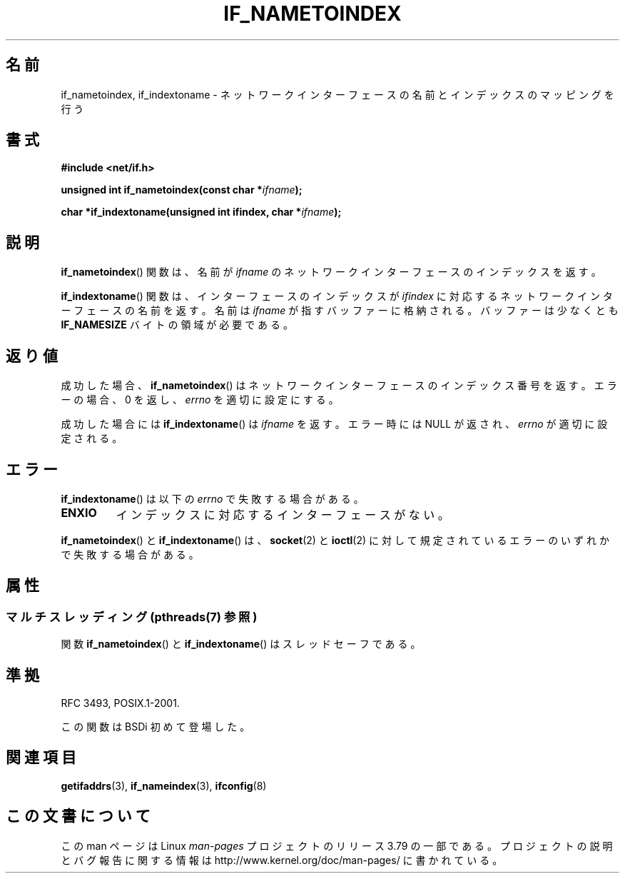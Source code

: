 .\" Copyright (c) 2012 YOSHIFUJI Hideaki <yoshfuji@linux-ipv6.org>
.\"
.\" %%%LICENSE_START(VERBATIM)
.\" Permission is granted to make and distribute verbatim copies of this
.\" manual provided the copyright notice and this permission notice are
.\" preserved on all copies.
.\"
.\" Permission is granted to copy and distribute modified versions of
.\" this manual under the conditions for verbatim copying, provided that
.\" the entire resulting derived work is distributed under the terms of
.\" a permission notice identical to this one.
.\"
.\" Since the Linux kernel and libraries are constantly changing, this
.\" manual page may be incorrect or out-of-date.  The author(s) assume
.\" no responsibility for errors or omissions, or for damages resulting
.\" from the use of the information contained herein.  The author(s) may
.\" not have taken the same level of care in the production of this
.\" manual, which is licensed free of charge, as they might when working
.\" professionally.
.\"
.\" Formatted or processed versions of this manual, if unaccompanied by
.\" the source, must acknowledge the copyright and authors of this work.
.\" %%%LICENSE_END
.\"
.\"*******************************************************************
.\"
.\" This file was generated with po4a. Translate the source file.
.\"
.\"*******************************************************************
.\"
.\" Japanese Version Copyright (c) 2013  Akihiro MOTOKI
.\"         all rights reserved.
.\" Translated 2013-05-22, Akihiro MOTOKI <amotoki@gmail.com>
.\"
.TH IF_NAMETOINDEX 3 2014\-04\-01 GNU "Linux Programmer's Manual"
.SH 名前
if_nametoindex, if_indextoname \- ネットワークインターフェースの名前とインデックスのマッピングを行う
.SH 書式
.nf
\fB#include <net/if.h>\fP
.sp
\fBunsigned int if_nametoindex(const char *\fP\fIifname\fP\fB);\fP
.sp
\fBchar *if_indextoname(unsigned int ifindex, char *\fP\fIifname\fP\fB);\fP
.fi
.SH 説明
\fBif_nametoindex\fP() 関数は、 名前が \fIifname\fP のネットワークインターフェースのインデックスを返す。

\fBif_indextoname\fP() 関数は、 インターフェースのインデックスが \fIifindex\fP
に対応するネットワークインターフェースの名前を返す。 名前は \fIifname\fP が指すバッファーに格納される。 バッファーは少なくとも
\fBIF_NAMESIZE\fP バイトの領域が必要である。
.SH 返り値
成功した場合、 \fBif_nametoindex\fP() はネットワークインターフェースのインデックス番号を返す。エラーの場合、 0 を返し、
\fIerrno\fP を適切に設定にする。

成功した場合には \fBif_indextoname\fP() は \fIifname\fP を返す。エラー時には NULL が返され、 \fIerrno\fP
が適切に設定される。
.SH エラー
\fBif_indextoname\fP() は以下の \fIerrno\fP で失敗する場合がある。
.TP 
\fBENXIO\fP
インデックスに対応するインターフェースがない。
.PP
\fBif_nametoindex\fP() と \fBif_indextoname\fP() は、 \fBsocket\fP(2) と \fBioctl\fP(2)
に対して規定されているエラーのいずれかで失敗する場合がある。
.SH 属性
.SS "マルチスレッディング (pthreads(7) 参照)"
関数 \fBif_nametoindex\fP() と \fBif_indextoname\fP() はスレッドセーフである。
.SH 準拠
RFC\ 3493, POSIX.1\-2001.

この関数は BSDi 初めて登場した。
.SH 関連項目
\fBgetifaddrs\fP(3), \fBif_nameindex\fP(3), \fBifconfig\fP(8)
.SH この文書について
この man ページは Linux \fIman\-pages\fP プロジェクトのリリース 3.79 の一部
である。プロジェクトの説明とバグ報告に関する情報は
http://www.kernel.org/doc/man\-pages/ に書かれている。
